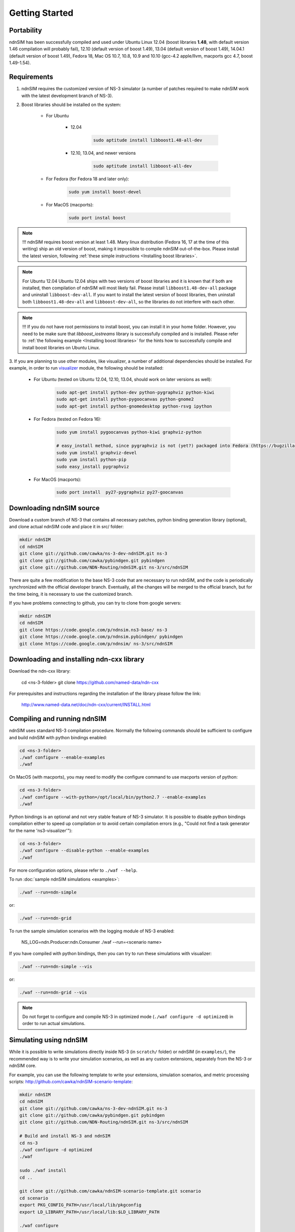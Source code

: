 Getting Started
===============

Portability
------------

ndnSIM has been successfully compiled and used under Ubuntu Linux 12.04 (boost libraries **1.48**, with default version 1.46 compilation will probably fail), 12.10 (default version of boost 1.49), 13.04 (default version of boost 1.49), 14.04.1 (default version of boost 1.49), Fedora 18, Mac OS 10.7, 10.8, 10.9 and 10.10 (gcc-4.2 apple/llvm, macports gcc 4.7, boost 1.49-1.54).

.. _requirements:

Requirements
-------------

1. ndnSIM requires the customized version of NS-3 simulator (a number of patches required to make ndnSIM work with the latest development branch of NS-3).

2. Boost libraries should be installed on the system:

    * For Ubuntu

        * 12.04

            .. code-block:: bash

                sudo aptitude install libboost1.48-all-dev

        * 12.10, 13.04, and newer versions

            .. code-block:: bash

                sudo aptitude install libboost-all-dev

    * For Fedora (for Fedora 18 and later only):

        .. code-block:: bash

            sudo yum install boost-devel

    * For MacOS (macports):

        .. code-block:: bash

            sudo port instal boost

.. role:: red

.. note::
   :red:`!!! ndnSIM requires boost version at least 1.48.`   Many linux distribution (Fedora 16, 17 at the time of this writing) ship an old version of boost, making it impossible to compile ndnSIM out-of-the-box.  Please install the latest version, following :ref:`these simple instructions <Installing boost libraries>`.

.. note::
   :red:`For Ubuntu 12.04`  Ubuntu 12.04 ships with two versions of boost libraries and it is known that if both are installed, then compilation of ndnSIM will most likely fail.  Please install ``libboost1.48-dev-all`` package and uninstall ``libboost-dev-all``.  If you want to install the latest version of boost libraries, then uninstall both ``libboost1.48-dev-all`` and ``libboost-dev-all``, so the libraries do not interfere with each other.

.. note::
   !!! If you do not have root permissions to install boost, you can install it in your home folder.  However, you need to be make sure that `libboost_iostreams` library is successfully compiled and is installed.  Please refer to :ref:`the following example <Installing boost libraries>` for the hints how to successfully compile and install boost libraries on Ubuntu Linux.


3. If you are planning to use other modules, like visualizer, a number of additional dependencies should be installed.  For example, in
order to run `visualizer`_ module, the following should be installed:

   * For Ubuntu (tested on Ubuntu 12.04, 12.10, 13.04, should work on later versions as well):

       .. code-block:: bash

           sudo apt-get install python-dev python-pygraphviz python-kiwi
           sudo apt-get install python-pygoocanvas python-gnome2
           sudo apt-get install python-gnomedesktop python-rsvg ipython

   * For Fedora (tested on Fedora 16):

       .. code-block:: bash

           sudo yum install pygoocanvas python-kiwi graphviz-python

           # easy_install method, since pygraphviz is not (yet?) packaged into Fedora (https://bugzilla.redhat.com/show_bug.cgi?id=740687)
           sudo yum install graphviz-devel
           sudo yum install python-pip
           sudo easy_install pygraphviz

   * For MacOS (macports):

       .. code-block:: bash

           sudo port install  py27-pygraphviz py27-goocanvas

.. py27-kiwi

.. _visualizer: http://www.nsnam.org/wiki/index.php/PyViz

Downloading ndnSIM source
-------------------------

Download a custom branch of NS-3 that contains all necessary patches, python binding generation library (optional), and clone actual ndnSIM code and place it in src/ folder:

.. code-block:: bash

	mkdir ndnSIM
	cd ndnSIM
	git clone git://github.com/cawka/ns-3-dev-ndnSIM.git ns-3
	git clone git://github.com/cawka/pybindgen.git pybindgen
	git clone git://github.com/NDN-Routing/ndnSIM.git ns-3/src/ndnSIM

There are quite a few modification to the base NS-3 code that are necessary to run ndnSIM, and the code is periodically synchronized with the official developer branch.  Eventually, all the changes will be merged to the official branch, but for the time being, it is necessary to use the customized branch.

If you have problems connecting to github, you can try to clone from google servers:

.. code-block:: bash

        mkdir ndnSIM
        cd ndnSIM
        git clone https://code.google.com/p/ndnsim.ns3-base/ ns-3
        git clone https://code.google.com/p/ndnsim.pybindgen/ pybindgen
        git clone https://code.google.com/p/ndnsim/ ns-3/src/ndnSIM

Downloading and installing ndn-cxx library
------------------------------------------

Download the ndn-cxx library:

    cd <ns-3-folder>
    git clone https://github.com/named-data/ndn-cxx

For prerequisites and instructions regarding the installation of the library please follow the link:

    http://www.named-data.net/doc/ndn-cxx/current/INSTALL.html


Compiling and running ndnSIM
----------------------------

ndnSIM uses standard NS-3 compilation procedure.  Normally the following commands should be sufficient to configure and build ndnSIM with python bindings enabled:

.. code-block:: bash

	cd <ns-3-folder>
	./waf configure --enable-examples
	./waf

On MacOS (with macports), you may need to modify the configure command to use macports version of python:

.. code-block:: bash

	cd <ns-3-folder>
	./waf configure --with-python=/opt/local/bin/python2.7 --enable-examples
	./waf

Python bindings is an optional and not very stable feature of NS-3 simulator.  It is possible to disable python bindings compilation either to speed up compilation or to avoid certain compilation errors (e.g., "Could not find a task generator for the name 'ns3-visualizer'"):

.. code-block:: bash

	cd <ns-3-folder>
	./waf configure --disable-python --enable-examples
	./waf

For more configuration options, please refer to ``./waf --help``.

To run :doc:`sample ndnSIM simulations <examples>`:

.. code-block:: bash

	./waf --run=ndn-simple

or:

.. code-block:: bash

	./waf --run=ndn-grid

To run the sample simulation scenarios with the logging module of NS-3 enabled:

    NS_LOG=ndn.Producer:ndn.Consumer ./waf --run=<scenario name>

If you have compiled with python bindings, then you can try to run these simulations with visualizer:

.. code-block:: bash

	./waf --run=ndn-simple --vis

or:

.. code-block:: bash

	./waf --run=ndn-grid --vis

.. note::
   Do not forget to configure and compile NS-3 in optimized mode (``./waf configure -d optimized``) in order to run actual simulations.


Simulating using ndnSIM
-----------------------

While it is possible to write simulations directly inside NS-3 (in ``scratch/`` folder) or ndnSIM (in ``examples/``), the recommended way is to write your simulation scenarios, as well as any custom extensions, separately from the NS-3 or ndnSIM core.

For example, you can use the following template to write your extensions, simulation scenarios, and metric processing scripts: `<http://github.com/cawka/ndnSIM-scenario-template>`_:

.. code-block:: bash

	mkdir ndnSIM
	cd ndnSIM
	git clone git://github.com/cawka/ns-3-dev-ndnSIM.git ns-3
	git clone git://github.com/cawka/pybindgen.git pybindgen
	git clone git://github.com/NDN-Routing/ndnSIM.git ns-3/src/ndnSIM

        # Build and install NS-3 and ndnSIM
        cd ns-3
        ./waf configure -d optimized
        ./waf

        sudo ./waf install
        cd ..

        git clone git://github.com/cawka/ndnSIM-scenario-template.git scenario
        cd scenario
        export PKG_CONFIG_PATH=/usr/local/lib/pkgconfig
        export LD_LIBRARY_PATH=/usr/local/lib:$LD_LIBRARY_PATH

        ./waf configure

        ./waf --run <scenario>

For more detailed information, refer to `README file <https://github.com/cawka/ndnSIM-scenario-template/blob/master/README.md>`_.

Examples of template-based simulations
~~~~~~~~~~~~~~~~~~~~~~~~~~~~~~~~~~~~~~

1. ndnSIM examples from `<http://ndnsim.net>`_ website and more:

- `<http://github.com/cawka/ndnSIM-examples>`_, or
- `<http://code.google.com/p/ndnsim.ndnsim-examples/>`_

2. Script scenarios and graph processing scripts for simulations used in "A Case for Stateful Forwarding Plane" paper by Yi et al. (`<http://dx.doi.org/10.1016/j.comcom.2013.01.005>`_):

- `<http://github.com/cawka/ndnSIM-comcom-stateful-fw>`_, or
- `<http://code.google.com/p/ndnsim.ndnsim-comcom/>`_

3. Script scenarios and graph processing scripts for simulations used in "Rapid Traffic Information Dissemination Using Named Data" paper by Wang et al. (`<http://dx.doi.org/10.1145/2248361.2248365>`_):

- `<http://github.com/cawka/ndnSIM-nom-rapid-car2car>`_, or
- `<http://code.google.com/p/ndnsim.ndnsim-nom-rapid/>`_

- Rocketfuel-based topology generator for ndnSIM preferred format (randomly assigned link delays and bandwidth, based on estimated types of connections between nodes):

- `<http://github.com/cawka/ndnSIM-sample-topologies>`_, or
- `<http://code.google.com/p/ndnsim.ndnsim-sample-topo/>`_
